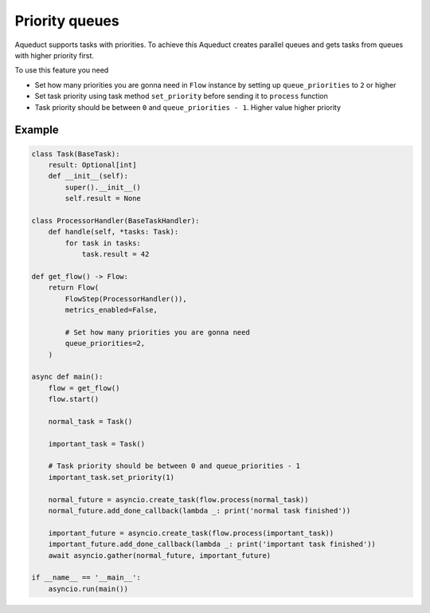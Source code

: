 Priority queues
===============

Aqueduct supports tasks with priorities.
To achieve this Aqueduct creates parallel queues and gets tasks from queues with higher priority first.

To use this feature you need

- Set how many priorities you are gonna need in ``Flow`` instance by setting up ``queue_priorities`` to ``2`` or higher
- Set task priority using task method ``set_priority`` before sending it to ``process`` function
- Task priority should be between ``0`` and ``queue_priorities - 1``. Higher value higher priority

Example
-------
.. code-block:: python

    class Task(BaseTask):
        result: Optional[int]
        def __init__(self):
            super().__init__()
            self.result = None

    class ProcessorHandler(BaseTaskHandler):
        def handle(self, *tasks: Task):
            for task in tasks:
                task.result = 42

    def get_flow() -> Flow:
        return Flow(
            FlowStep(ProcessorHandler()),
            metrics_enabled=False,
            
            # Set how many priorities you are gonna need
            queue_priorities=2,
        )

    async def main():
        flow = get_flow()
        flow.start()

        normal_task = Task()

        important_task = Task()

        # Task priority should be between 0 and queue_priorities - 1
        important_task.set_priority(1)

        normal_future = asyncio.create_task(flow.process(normal_task))
        normal_future.add_done_callback(lambda _: print('normal task finished'))

        important_future = asyncio.create_task(flow.process(important_task))
        important_future.add_done_callback(lambda _: print('important task finished'))
        await asyncio.gather(normal_future, important_future)

    if __name__ == '__main__':
        asyncio.run(main())